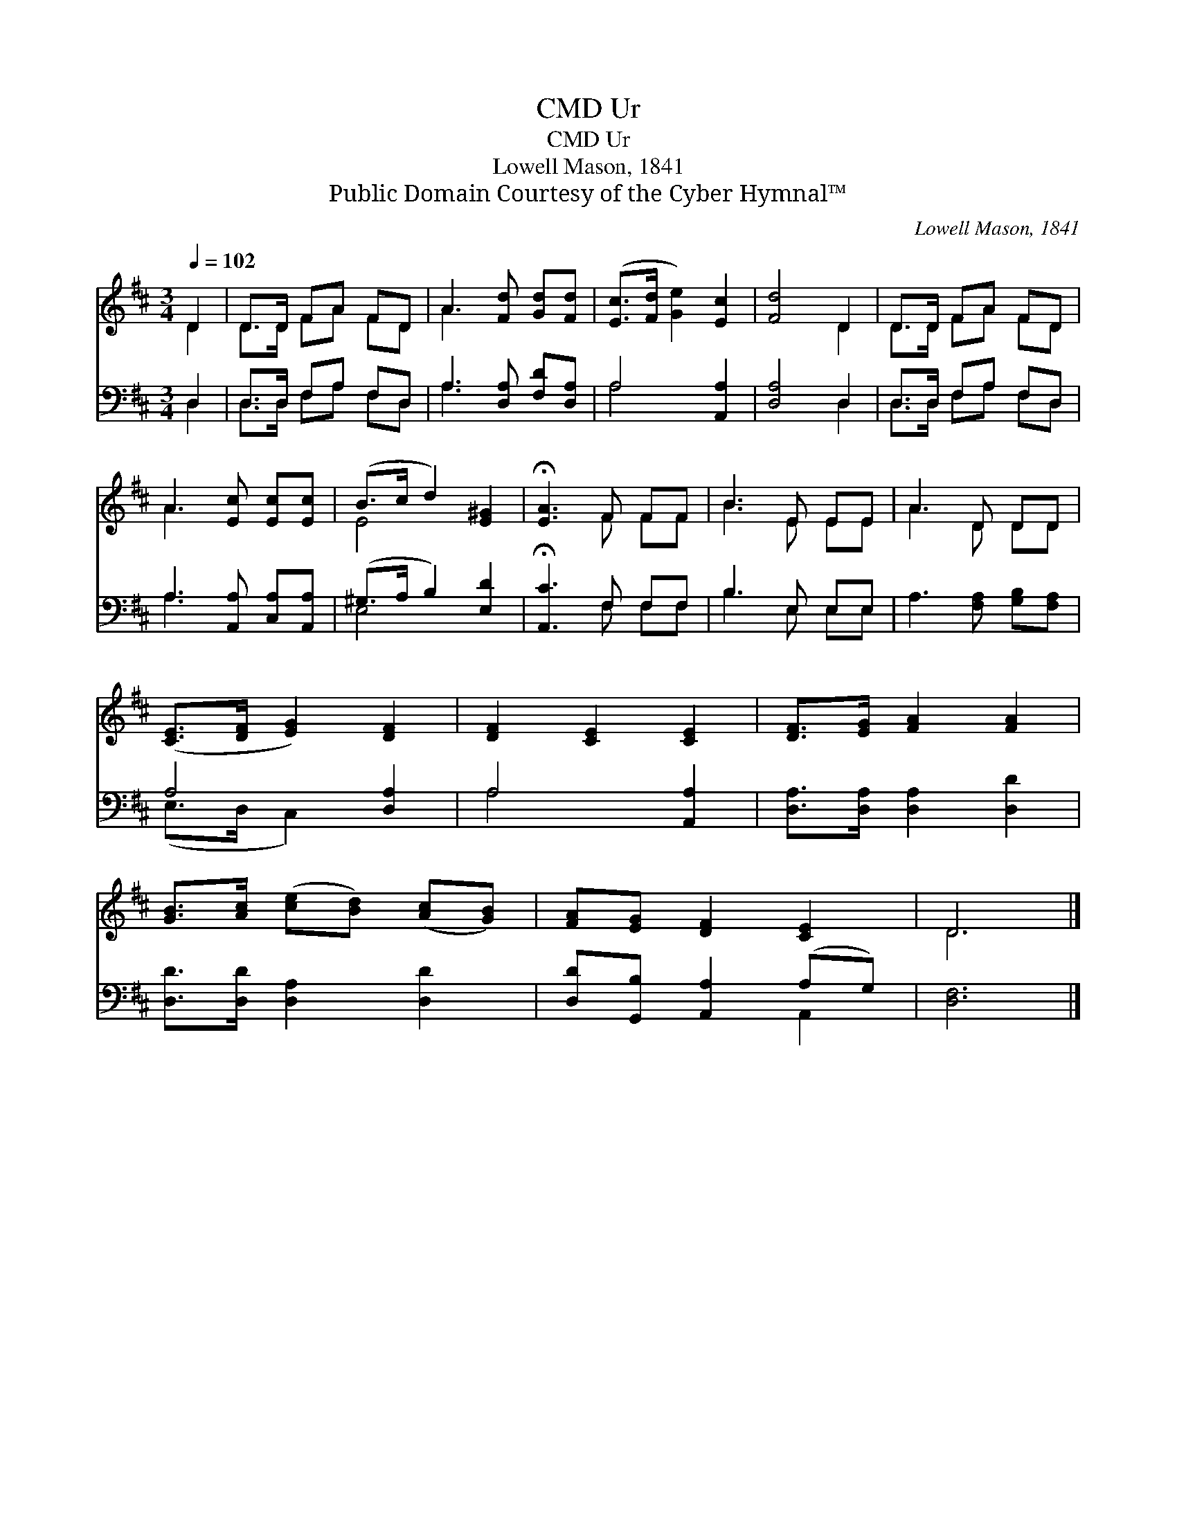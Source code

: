 X:1
T:Ur, CMD
T:Ur, CMD
T:Lowell Mason, 1841
T:Public Domain Courtesy of the Cyber Hymnal™
C:Lowell Mason, 1841
Z:Public Domain
Z:Courtesy of the Cyber Hymnal™
%%score ( 1 2 ) ( 3 4 )
L:1/8
Q:1/4=102
M:3/4
K:D
V:1 treble 
V:2 treble 
V:3 bass 
V:4 bass 
V:1
 D2 | D>D FA FD | A3 [Fd] [Gd][Fd] | ([Ec]>[Fd] [Ge]2) [Ec]2 | [Fd]4 D2 | D>D FA FD | %6
 A3 [Ec] [Ec][Ec] | (B>c d2) [E^G]2 | !fermata![EA]3 F FF | B3 E EE | A3 D DD | %11
 ([CE]>[DF] [EG]2) [DF]2 | [DF]2 [CE]2 [CE]2 | [DF]>[EG] [FA]2 [FA]2 | %14
 [GB]>[Ac] ([ce][Bd]) ([Ac][GB]) | [FA][EG] [DF]2 [CE]2 | D6 |] %17
V:2
 D2 | D>D FA FD | A3 x3 | x6 | x4 D2 | D>D FA FD | A3 x3 | E4 x2 | x3 F FF | B3 E EE | A3 D DD | %11
 x6 | x6 | x6 | x6 | x6 | D6 |] %17
V:3
 D,2 | D,>D, F,A, F,D, | A,3 [D,A,] [F,D][D,A,] | A,4 [A,,A,]2 | [D,A,]4 D,2 | D,>D, F,A, F,D, | %6
 A,3 [A,,A,] [C,A,][A,,A,] | (^G,>A, B,2) [E,D]2 | !fermata![A,,C]3 F, F,F, | B,3 E, E,E, | %10
 A,3 [F,A,] [G,B,][F,A,] | A,4 [D,A,]2 | A,4 [A,,A,]2 | [D,A,]>[D,A,] [D,A,]2 [D,D]2 | %14
 [D,D]>[D,D] [D,A,]2 [D,D]2 | [D,D][G,,B,] [A,,A,]2 (A,G,) | [D,F,]6 |] %17
V:4
 D,2 | D,>D, F,A, F,D, | A,3 x3 | A,4 x2 | x4 D,2 | D,>D, F,A, F,D, | A,3 x3 | E,4 x2 | %8
 x3 F, F,F, | B,3 E, E,E, | x6 | (E,>D, C,2) x2 | A,4 x2 | x6 | x6 | x4 A,,2 | x6 |] %17

